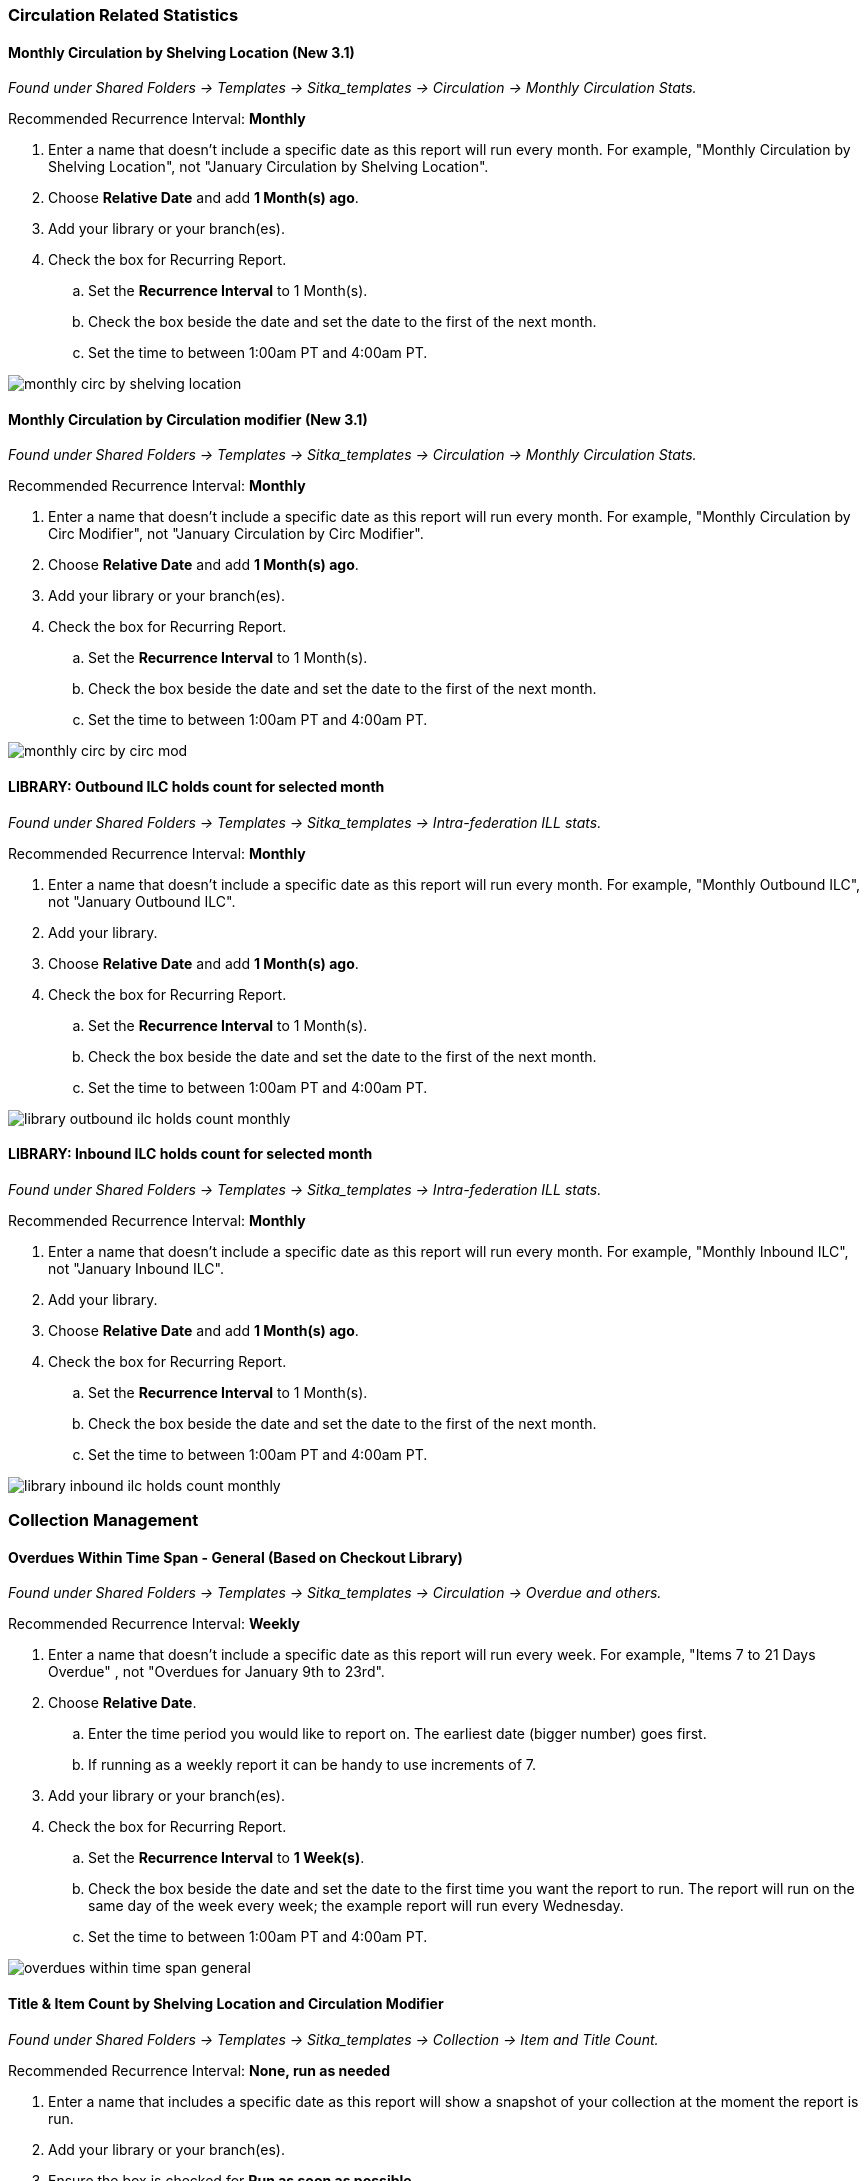 
Circulation Related Statistics
~~~~~~~~~~~~~~~~~~~~~~~~~~~~~~

Monthly Circulation by Shelving Location (New 3.1)
^^^^^^^^^^^^^^^^^^^^^^^^^^^^^^^^^^^^^^^^^^^^^^^^^^

_Found under Shared Folders -> Templates -> Sitka_templates -> Circulation -> Monthly
Circulation Stats._

Recommended Recurrence Interval: *Monthly*

. Enter a name that doesn't include a specific date as this report will run every month. For example, "Monthly Circulation by 
Shelving Location", not "January Circulation by Shelving Location".
. Choose *Relative Date* and add *1 Month(s) ago*.
. Add your library or your branch(es).
. Check the box for Recurring Report.
.. Set the *Recurrence Interval* to 1 Month(s).
.. Check the box beside the date and set the date to the first of the next month.
.. Set the time to between 1:00am PT and 4:00am PT.

image::images/report/appendix/monthly-circ-by-shelving-location.png[]

Monthly Circulation by Circulation modifier (New 3.1)
^^^^^^^^^^^^^^^^^^^^^^^^^^^^^^^^^^^^^^^^^^^^^^^^^^^^^

_Found under Shared Folders -> Templates -> Sitka_templates -> Circulation -> Monthly
Circulation Stats._

Recommended Recurrence Interval: *Monthly*

. Enter a name that doesn't include a specific date as this report will run every month. For example, "Monthly Circulation by 
Circ Modifier", not "January Circulation by Circ Modifier".
. Choose *Relative Date* and add *1 Month(s) ago*.
. Add your library or your branch(es).
. Check the box for Recurring Report.
.. Set the *Recurrence Interval* to 1 Month(s).
.. Check the box beside the date and set the date to the first of the next month.
.. Set the time to between 1:00am PT and 4:00am PT.

image::images/report/appendix/monthly-circ-by-circ-mod.png[]

LIBRARY: Outbound ILC holds count for selected month
^^^^^^^^^^^^^^^^^^^^^^^^^^^^^^^^^^^^^^^^^^^^^^^^^^^^

_Found under Shared Folders -> Templates -> Sitka_templates -> 
Intra-federation ILL stats._

Recommended Recurrence Interval: *Monthly*

. Enter a name that doesn't include a specific date as this report will run every month. For example, "Monthly Outbound ILC",
 not "January Outbound ILC".
. Add your library.
. Choose *Relative Date* and add *1 Month(s) ago*.
. Check the box for Recurring Report.
.. Set the *Recurrence Interval* to 1 Month(s).
.. Check the box beside the date and set the date to the first of the next month.
.. Set the time to between 1:00am PT and 4:00am PT.

image::images/report/appendix/library-outbound-ilc-holds-count-monthly.png[]

LIBRARY: Inbound ILC holds count for selected month
^^^^^^^^^^^^^^^^^^^^^^^^^^^^^^^^^^^^^^^^^^^^^^^^^^^

_Found under Shared Folders -> Templates -> Sitka_templates ->
 Intra-federation ILL stats._

Recommended Recurrence Interval: *Monthly*

. Enter a name that doesn't include a specific date as this report will run every month. For example, "Monthly Inbound ILC",
 not "January Inbound ILC".
. Add your library.
. Choose *Relative Date* and add *1 Month(s) ago*.
. Check the box for Recurring Report.
.. Set the *Recurrence Interval* to 1 Month(s).
.. Check the box beside the date and set the date to the first of the next month.
.. Set the time to between 1:00am PT and 4:00am PT.

image::images/report/appendix/library-inbound-ilc-holds-count-monthly.png[]

Collection Management
~~~~~~~~~~~~~~~~~~~~~

Overdues Within Time Span - General (Based on Checkout Library)
^^^^^^^^^^^^^^^^^^^^^^^^^^^^^^^^^^^^^^^^^^^^^^^^^^^^^^^^^^^^^^^

_Found under Shared Folders -> Templates -> Sitka_templates -> Circulation -> Overdue
 and others._
 
Recommended Recurrence Interval: *Weekly*
 
. Enter a name that doesn't include a specific date as this report will run every week. For example, "Items 7 to 21 Days Overdue"
, not "Overdues for January 9th to 23rd".
. Choose *Relative Date*.
.. Enter the time period you would like to report on. The earliest date (bigger number)
 goes first.
.. If running as a weekly report it can be handy to use increments of 7.
. Add your library or your branch(es).
. Check the box for Recurring Report.
.. Set the *Recurrence Interval* to *1 Week(s)*.
.. Check the box beside the date and set the date to the first time you want the report
to run.  The report will run on the same day of the week every week; the example report 
will run every Wednesday.
.. Set the time to between 1:00am PT and 4:00am PT.

image::images/report/appendix/overdues-within-time-span-general.png[]

Title & Item Count by Shelving Location and Circulation Modifier
^^^^^^^^^^^^^^^^^^^^^^^^^^^^^^^^^^^^^^^^^^^^^^^^^^^^^^^^^^^^^^^^

_Found under Shared Folders -> Templates -> Sitka_templates ->
 Collection -> Item and Title Count._

Recommended Recurrence Interval: *None, run as needed*

. Enter a name that includes a specific date as this report will show a snapshot of
your collection at the moment the report is run.
. Add your library or your branch(es).
. Ensure the box is checked for *Run as soon as possible*.

image::images/report/appendix/title-item-count-location-circ-mod.png[]

Inventory - Scanned Items Count by Shelving Location (NEW)
^^^^^^^^^^^^^^^^^^^^^^^^^^^^^^^^^^^^^^^^^^^^^^^^^^^^^^^^^^

_Found under Shared Folders -> Templates -> Sitka_templates ->
 Inventory._
 
Recommended Recurrence Interval: *None, run as needed*
 
. Enter a descriptive name that includes the date on which you ran the report.  You will likely run this report several times
over the course of performing inventory.
. Select your library.
. Enter the date on which you started doing inventory.
. Ensure the box is checked for *Run as soon as possible*.

image::images/report/appendix/inventory-scanned-count-by-location.png[]

Inventory - Un-scanned Items
^^^^^^^^^^^^^^^^^^^^^^^^^^^^

_Found under Shared Folders -> Templates -> Sitka_templates ->
 Inventory._

Recommended Recurrence Interval: *None, run as needed*

. Enter a descriptive name.
. Select your library.
. Add the on-shelf statuses for your library such as _Available_ and _Reshelving_.  With this report you are looking for items
in these statuses that should have been on the shelf and scanned for inventory but were not.
. Add the shelving location(s) you want included in your report.
. Enter the date on which you started doing inventory.
. Ensure the box is checked for *Run as soon as possible*.

_Found under Shared Folders -> Templates -> Sitka_templates ->
 Inventory._

image::images/report/appendix/inventory-un-scanned.png[]

////

Weeding - Copies Circulated Fewer Times in recent year(s) (excl. Copied added after a Selected Date) (clone)
^^^^^^^^^^^^^^^^^^^^^^^^^^^^^^^^^^^^^^^^^^^^^^^^^^^^^^^^^^^^^^^^^^^^^^^^^^^^^^^^^^^^^^^^^^^^^^^^^^^^^^^^^^^^

_Found under Shared Folders -> Templates -> Sitka_templates ->
 Collection -> Others._

Recommended Recurrence Interval: *None, run as needed*
 
image::images/report/appendix/

////

 
Weeding - Copies Circulated Fewer Times since a Selected Date (excl. Copied added after a Selected Date)
^^^^^^^^^^^^^^^^^^^^^^^^^^^^^^^^^^^^^^^^^^^^^^^^^^^^^^^^^^^^^^^^^^^^^^^^^^^^^^^^^^^^^^^^^^^^^^^^^^^^^^^^
 
_Found under Shared Folders -> Templates -> Sitka_templates ->
 Collection -> Others._

Recommended Recurrence Interval: *None, run as needed*

. Enter a descriptive name.
. Add your library.
. Add the date after which new items should be excluded. If you don't want to include items 
catalogued in the current calendar year enter January 1st of the current year.
. Add the shelving location(s) in which items should be included.
. Add a date after which to count circulations.  Circulations before this date will not be
used to calculate whether an item meets the threshold entered in the next filter. 
. Enter a threshold.  Items that have circulated fewer times after the date selected in the 
filter above than the number entered will be included in your report output.
. Ensure the box is checked for *Run as soon as possible* (not shown in the screenshot)

[NOTE]
======
For this example, the items that will be included in the report output are items catalogued 
before January 1st 2023 (Active Date/Time), that have the shelving location Adult Fiction,
and have circulated fewer than 3 times since January 1st 2021.
======

image::images/report/appendix/weeding-copies-circ-fewer-times-since-date.png[]
 
Weeding -Copies Never Circulated after a Selected Date (clone)
^^^^^^^^^^^^^^^^^^^^^^^^^^^^^^^^^^^^^^^^^^^^^^^^^^^^^^^^^^^^^^
 
_Found under Shared Folders -> Templates -> Sitka_templates ->
 Collection -> Others._

Recommended Recurrence Interval: *None, run as needed*

. Enter a descriptive name.
. Add the date after which new items should be excluded. If you don't want to include items 
catalogued in the current calendar year enter January 1st of the current year.
. Add your library.
. Add the shelving location(s) in which items should be included.
. Add a date for last checkout.  Items that have not been checked out since this date
will be included in your output.
. Ensure the box is checked for *Run as soon as possible* 

[NOTE]
======
For this example, the items that will be included in the report output are items catalogued 
before January 1st 2023 (Active Date/Time), that have the shelving location Adult Fiction,
 and have not circulated since June 1st 2022 (Last Circulation Date).
======

image::images/report/appendix/weeding-never-circ-since-date.png[]


//// 
Weeding: Copies Never Circulated after a Date (with Last In-house Use Date) (clone)
^^^^^^^^^^^^^^^^^^^^^^^^^^^^^^^^^^^^^^^^^^^^^^^^^^^^^^^^^^^^^^^^^^^^^^^^^^^^^^^^^^^
  
_Found under Shared Folders -> Templates -> Sitka_templates ->
 Collection -> Others._
 
Recommended Recurrence Interval: *None, run as needed*

WHY DOES THIS TEMPLATE HAVE A STATUS FILTER?

. Enter a descriptive name.
. Add the date after which new items should be excluded. If you don't want to include items 
catalogued in the current calendar year enter January 1st of the current year.
. Add your library.
. Add the shelving location(s) in which items should be included.
. Add a date for last checkout.  Items that have not been checked out since this date
will be included in your output.
. Ensure the box is checked for *Run as soon as possible* 

[NOTE]
======
For this example, the items that will be included in the report output are items catalogued 
before January 1st 2023 (Active Date/Time), have the shelving location Adult Fiction,
 and that have not circulated since June 1st 2022 (Last Circulation Date).
======

image::images/report/appendix/
////

Collection Promotion
~~~~~~~~~~~~~~~~~~~~

Popular Titles at Selected Shelving Locations within Specified Time Span
^^^^^^^^^^^^^^^^^^^^^^^^^^^^^^^^^^^^^^^^^^^^^^^^^^^^^^^^^^^^^^^^^^^^^^^^

_Found under Shared Folders -> Templates -> Sitka_templates ->
 Collection -> Others._
 
Recommended Recurrence Interval: *None, run as needed*

. Enter a name. You may wish to include the period for which you are counting circulations.
. Add your library.
. Enter the time period you would like to report on. The earliest date goes first.
. Pick the shelving location(s) to be included.  Your output will only include items in the
selected shelving location(s).
. Enter a number for the circulation threshold. Your output will only include items that have
circulated more times than your threshold.  If nothing is included in your output try lowering
the threshold.
. Ensure the box is checked for *Run as soon as possible*.

image::images/report/appendix/popular-titles-shelving-location.png[]

Patron Management
~~~~~~~~~~~~~~~~~

Monthly Patron Registration
^^^^^^^^^^^^^^^^^^^^^^^^^^^

_Found under Shared Folders -> Templates -> Sitka_templates ->
 Patrons -> Newly Registered/Opted-in Patrons._
 
Recommended Recurrence Interval: *Monthly*
 
. Enter a name that doesn't include a specific date as this report will run every month. For example, "Monthly Count of Patron
Registrations", not "January Patron Registrations".
. Add your library.
. Choose *Relative Date* and add *1 Month(s) ago*.
. Check the box for Recurring Report.
.. Set the *Recurrence Interval* to 1 Month(s).
.. Check the box beside the date and set the date to the first of the next month.
.. Set the time to between 1:00am PT and 4:00am PT.

image::images/report/appendix/monthly-patrons-registration.png[]

Total Patron Count by Patron Profiles
^^^^^^^^^^^^^^^^^^^^^^^^^^^^^^^^^^^^^

_Found under Shared Folders -> Templates -> Sitka_templates ->
 Patrons -> Patron Count._
 
Recommended Recurrence Interval: *None, run as needed*
 
 . Enter a name that includes a specific date as this report will show a snapshot of
your patrons at the moment the report is run.
. Add your library.
. Enter a date for patron expiration.  To count all patrons enter 1900-01-01 as the date.
To only count unexpired patrons enter today's date.
. Ensure the box is checked for *Run as soon as possible*.

image::images/report/appendix/patron-count.png[]